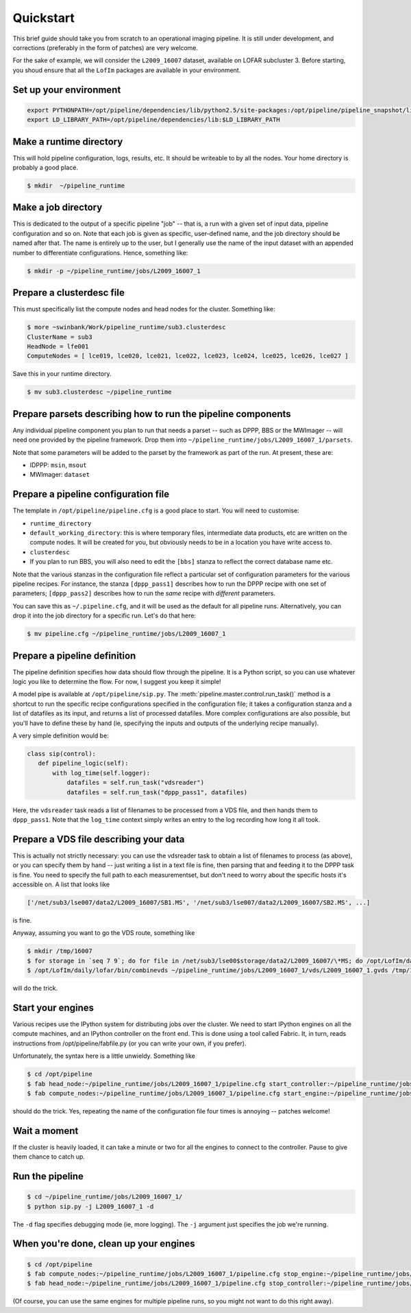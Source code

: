 ==========
Quickstart
==========

This brief guide should take you from scratch to an operational imaging
pipeline. It is still under development, and corrections (preferably in the
form of patches) are very welcome.

For the sake of example, we will consider the ``L2009_16007`` dataset,
available on LOFAR subcluster 3. Before starting, you shoud ensure that all
the ``LofIm`` packages are available in your environment.

Set up your environment
-----------------------

.. code-block:: bash

    export PYTHONPATH=/opt/pipeline/dependencies/lib/python2.5/site-packages:/opt/pipeline/pipeline_snapshot/lib/python2.5/site-packages:$PYTHONPATH
    export LD_LIBRARY_PATH=/opt/pipeline/dependencies/lib:$LD_LIBRARY_PATH

Make a runtime directory
------------------------

This will hold pipeline configuration, logs, results, etc. It should be
writeable to by all the nodes. Your home directory is probably a good place.

.. code-block:: bash

    $ mkdir  ~/pipeline_runtime

Make a job directory
--------------------

This is dedicated to the output of a specific pipeline "job" -- that is, a run
with a given set of input data, pipeline configuration and so on. Note that
each job is given as specific, user-defined name, and the job directory should
be named after that. The name is entirely up to the user, but I generally use
the name of the input dataset with an appended number to differentiate
configurations. Hence, something like:

.. code-block:: bash

    $ mkdir -p ~/pipeline_runtime/jobs/L2009_16007_1

Prepare a clusterdesc file
--------------------------

This must specifically list the compute nodes and head nodes for the cluster. Something like:

.. code-block:: none

    $ more ~swinbank/Work/pipeline_runtime/sub3.clusterdesc 
    ClusterName = sub3
    HeadNode = lfe001
    ComputeNodes = [ lce019, lce020, lce021, lce022, lce023, lce024, lce025, lce026, lce027 ]

Save this in your runtime directory.

.. code-block:: bash

    $ mv sub3.clusterdesc ~/pipeline_runtime

Prepare parsets describing how to run the pipeline components
-------------------------------------------------------------

Any individual pipeline component you plan to run that needs a parset -- such
as DPPP, BBS or the MWImager -- will need one provided by the pipeline
framework. Drop them into ``~/pipeline_runtime/jobs/L2009_16007_1/parsets``.

Note that some parameters will be added to the parset by the framework as part
of the run. At present, these are:

* IDPPP: ``msin``, ``msout``
* MWImager: ``dataset``

Prepare a pipeline configuration file
-------------------------------------

The template in ``/opt/pipeline/pipeline.cfg`` is a good place to start. You
will need to customise:

- ``runtime_directory``
- ``default_working_directory``: this is where temporary files, intermediate data products, etc are written on the compute nodes. It will be created for you, but obviously needs to be in a location you have write access to. 
- ``clusterdesc``
- If you plan to run BBS, you will also need to edit the ``[bbs]`` stanza to reflect the correct database name etc. 

Note that the various stanzas in the configuration file reflect a particular
set of configuration parameters for the various pipeline recipes. For
instance, the stanza ``[dppp_pass1]`` describes how to run the DPPP recipe with
one set of parameters; ``[dppp_pass2]`` describes how to run the *same* recipe
with *different* parameters.

You can save this as ``~/.pipeline.cfg``, and it will be used as the default for
all pipeline runs. Alternatively, you can drop it into the job directory for a
specific run. Let's do that here:

.. code-block:: bash

    $ mv pipeline.cfg ~/pipeline_runtime/jobs/L2009_16007_1

Prepare a pipeline definition
-----------------------------

The pipeline definition specifies how data should flow through the pipeline.
It is a Python script, so you can use whatever logic you like to determine the
flow. For now, I suggest you keep it simple!

A model pipe is available at ``/opt/pipeline/sip.py``. The
:meth:`pipeline.master.control.run_task()` method is a
shortcut to run the specific recipe configurations specified in the
configuration file; it takes a configuration stanza and a list of datafiles as
its input, and returns a list of processed datafiles. More complex
configurations are also possible, but you'll have to define these by hand (ie,
specifying the inputs and outputs of the underlying recipe manually).

A very simple definition would be:


.. code-block:: python

    class sip(control):
       def pipeline_logic(self):
           with log_time(self.logger):
               datafiles = self.run_task("vdsreader")
               datafiles = self.run_task("dppp_pass1", datafiles)

Here, the ``vdsreader`` task reads a list of filenames to be processed from a
VDS file, and then hands them to ``dppp_pass1``. Note that the ``log_time``
context simply writes an entry to the log recording how long it all took.

Prepare a VDS file describing your data
---------------------------------------

This is actually not strictly necessary: you can use the vdsreader task to
obtain a list of filenames to process (as above), or you can specify them by
hand -- just writing a list in a text file is fine, then parsing that and
feeding it to the DPPP task is fine. You need to specify the full path to each
measurementset, but don't need to worry about the specific hosts it's
accessible on. A list that looks like

.. code-block:: python

    ['/net/sub3/lse007/data2/L2009_16007/SB1.MS', '/net/sub3/lse007/data2/L2009_16007/SB2.MS', ...]

is fine.

Anyway, assuming you want to go the VDS route, something like

.. code-block:: bash

    $ mkdir /tmp/16007
    $ for storage in `seq 7 9`; do for file in /net/sub3/lse00$storage/data2/L2009_16007/\*MS; do /opt/LofIm/daily/lofar/bin/makevds ~/Work/pipeline_runtime/sub3.clusterdesc $file /tmp/16007/`basename $file`.vds; done; done
    $ /opt/LofIm/daily/lofar/bin/combinevds ~/pipeline_runtime/jobs/L2009_16007_1/vds/L2009_16007_1.gvds /tmp/16007/\*vds

will do the trick.

Start your engines
------------------

Various recipes use the IPython system for distributing jobs over the cluster.
We need to start IPython engines on all the compute machines, and an IPython
controller on the front end. This is done using a tool called Fabric. It, in
turn, reads instructions from /opt/pipeline/fabfile.py (or you can write your
own, if you prefer).

Unfortunately, the syntax here is a little unwieldy. Something like

.. code-block:: bash

    $ cd /opt/pipeline
    $ fab head_node:~/pipeline_runtime/jobs/L2009_16007_1/pipeline.cfg start_controller:~/pipeline_runtime/jobs/L2009_16007_1/pipeline.cfg
    $ fab compute_nodes:~/pipeline_runtime/jobs/L2009_16007_1/pipeline.cfg start_engine:~/pipeline_runtime/jobs/L2009_16007_1/pipeline.cfg

should do the trick. Yes, repeating the name of the configuration file four
times is annoying -- patches welcome!

Wait a moment
-------------

If the cluster is heavily loaded, it can take a minute or two for all the
engines to connect to the controller. Pause to give them chance to catch up.

Run the pipeline
----------------

.. code-block:: bash

    $ cd ~/pipeline_runtime/jobs/L2009_16007_1/
    $ python sip.py -j L2009_16007_1 -d

The ``-d`` flag specifies debugging mode (ie, more logging). The ``-j``
argument just specifies the job we're running.

When you're done, clean up your engines
---------------------------------------

.. code-block:: bash

    $ cd /opt/pipeline
    $ fab compute_nodes:~/pipeline_runtime/jobs/L2009_16007_1/pipeline.cfg stop_engine:~/pipeline_runtime/jobs/L2009_16007_1/pipeline.cfg
    $ fab head_node:~/pipeline_runtime/jobs/L2009_16007_1/pipeline.cfg stop_controller:~/pipeline_runtime/jobs/L2009_16007_1/pipeline.cfg

(Of course, you can use the same engines for multiple pipeline runs, so you
might not want to do this right away).

